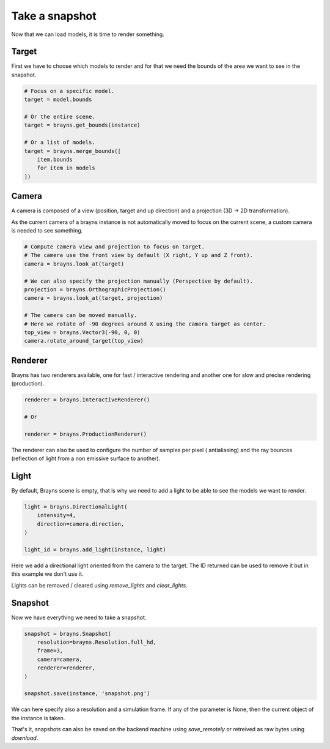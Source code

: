 Take a snapshot
===============

Now that we can load models, it is time to render something.

Target
------

First we have to choose which models to render and for that we need the bounds
of the area we want to see in the snapshot.

.. code-block:: python

    # Focus on a specific model.
    target = model.bounds

    # Or the entire scene.
    target = brayns.get_bounds(instance)

    # Or a list of models.
    target = brayns.merge_bounds([
        item.bounds
        for item in models
    ])

Camera
------

A camera is composed of a view (position, target and up direction) and a
projection (3D -> 2D transformation).

As the current camera of a brayns instance is not automatically moved to focus
on the current scene, a custom camera is needed to see something.

.. code-block:: python

    # Compute camera view and projection to focus on target.
    # The camera use the front view by default (X right, Y up and Z front).
    camera = brayns.look_at(target)

    # We can also specify the projection manually (Perspective by default).
    projection = brayns.OrthographicProjection()
    camera = brayns.look_at(target, projection)

    # The camera can be moved manually.
    # Here we rotate of -90 degrees around X using the camera target as center.
    top_view = brayns.Vector3(-90, 0, 0)
    camera.rotate_around_target(top_view)

Renderer
--------

Brayns has two renderers available, one for fast / interactive rendering and
another one for slow and precise rendering (production).

.. code-block:: python

    renderer = brayns.InteractiveRenderer()

    # Or

    renderer = brayns.ProductionRenderer()

The renderer can also be used to configure the number of samples per pixel (
antialiasing) and the ray bounces (reflection of light from a non emissive
surface to another).

Light
-----

By default, Brayns scene is empty, that is why we need to add a light to be able
to see the models we want to render.

.. code-block:: python

    light = brayns.DirectionalLight(
        intensity=4,
        direction=camera.direction,
    )

    light_id = brayns.add_light(instance, light)

Here we add a directional light oriented from the camera to the target. The ID
returned can be used to remove it but in this example we don't use it.

Lights can be removed / cleared using `remove_lights` and `clear_lights`.

Snapshot
--------

Now we have everything we need to take a snapshot.

.. code-block:: python

    snapshot = brayns.Snapshot(
        resolution=brayns.Resolution.full_hd,
        frame=3,
        camera=camera,
        renderer=renderer,
    )

    snapshot.save(instance, 'snapshot.png')

We can here specify also a resolution and a simulation frame. If any of the
parameter is None, then the current object of the instance is taken.

That's it, snapshots can also be saved on the backend machine using
`save_remotely` or retreived as raw bytes using `download`.
